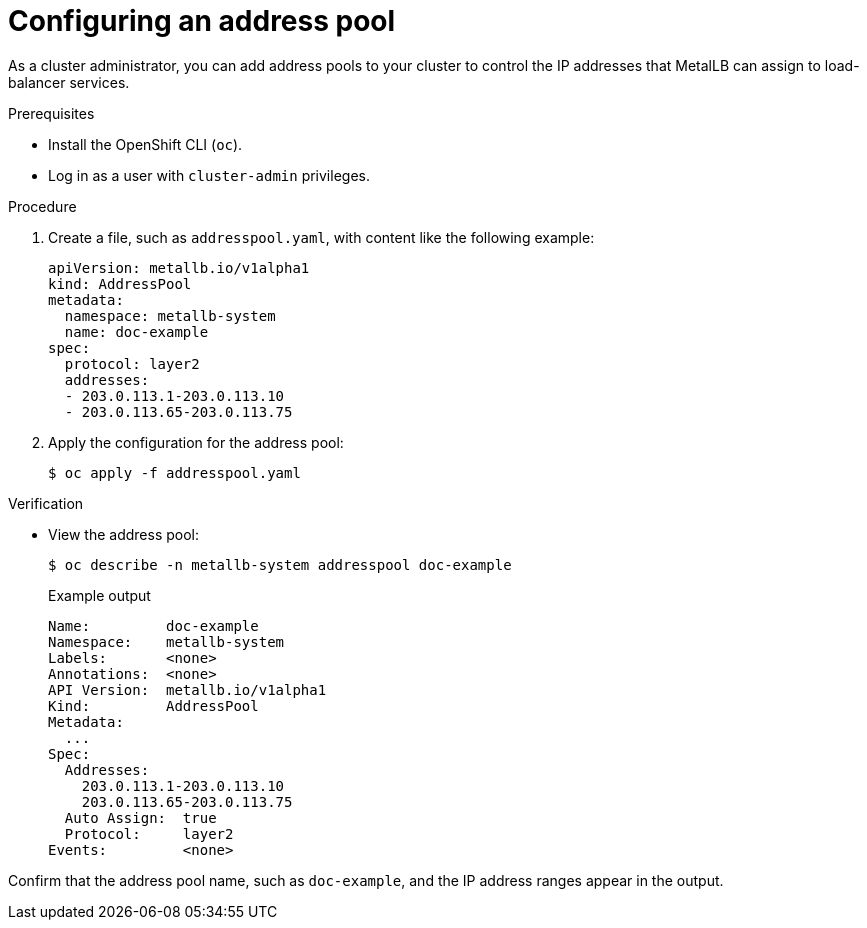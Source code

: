 :_content-type: PROCEDURE
[id="nw-metallb-configure-address-pool_{context}"]
= Configuring an address pool

As a cluster administrator, you can add address pools to your cluster to control the IP addresses that MetalLB can assign to load-balancer services.

.Prerequisites

* Install the OpenShift CLI (`oc`).

* Log in as a user with `cluster-admin` privileges.

.Procedure

. Create a file, such as `addresspool.yaml`, with content like the following example:
+
[source,yaml]
----
apiVersion: metallb.io/v1alpha1
kind: AddressPool
metadata:
  namespace: metallb-system
  name: doc-example
spec:
  protocol: layer2
  addresses:
  - 203.0.113.1-203.0.113.10
  - 203.0.113.65-203.0.113.75
----

. Apply the configuration for the address pool:
+
[source,terminal]
----
$ oc apply -f addresspool.yaml
----

.Verification

* View the address pool:
+
[source,terminal]
----
$ oc describe -n metallb-system addresspool doc-example
----
+
.Example output
[source,terminal]
----
Name:         doc-example
Namespace:    metallb-system
Labels:       <none>
Annotations:  <none>
API Version:  metallb.io/v1alpha1
Kind:         AddressPool
Metadata:
  ...
Spec:
  Addresses:
    203.0.113.1-203.0.113.10
    203.0.113.65-203.0.113.75
  Auto Assign:  true
  Protocol:     layer2
Events:         <none>
----

Confirm that the address pool name, such as `doc-example`, and the IP address ranges appear in the output.
